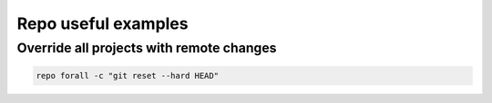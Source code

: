 Repo useful examples
====================


Override all projects with remote changes
~~~~~~~~~~~~~~~~~~~~~~~~~~~~~~~~~~~~~~~~~

.. code-block:: bash

    repo forall -c "git reset --hard HEAD"